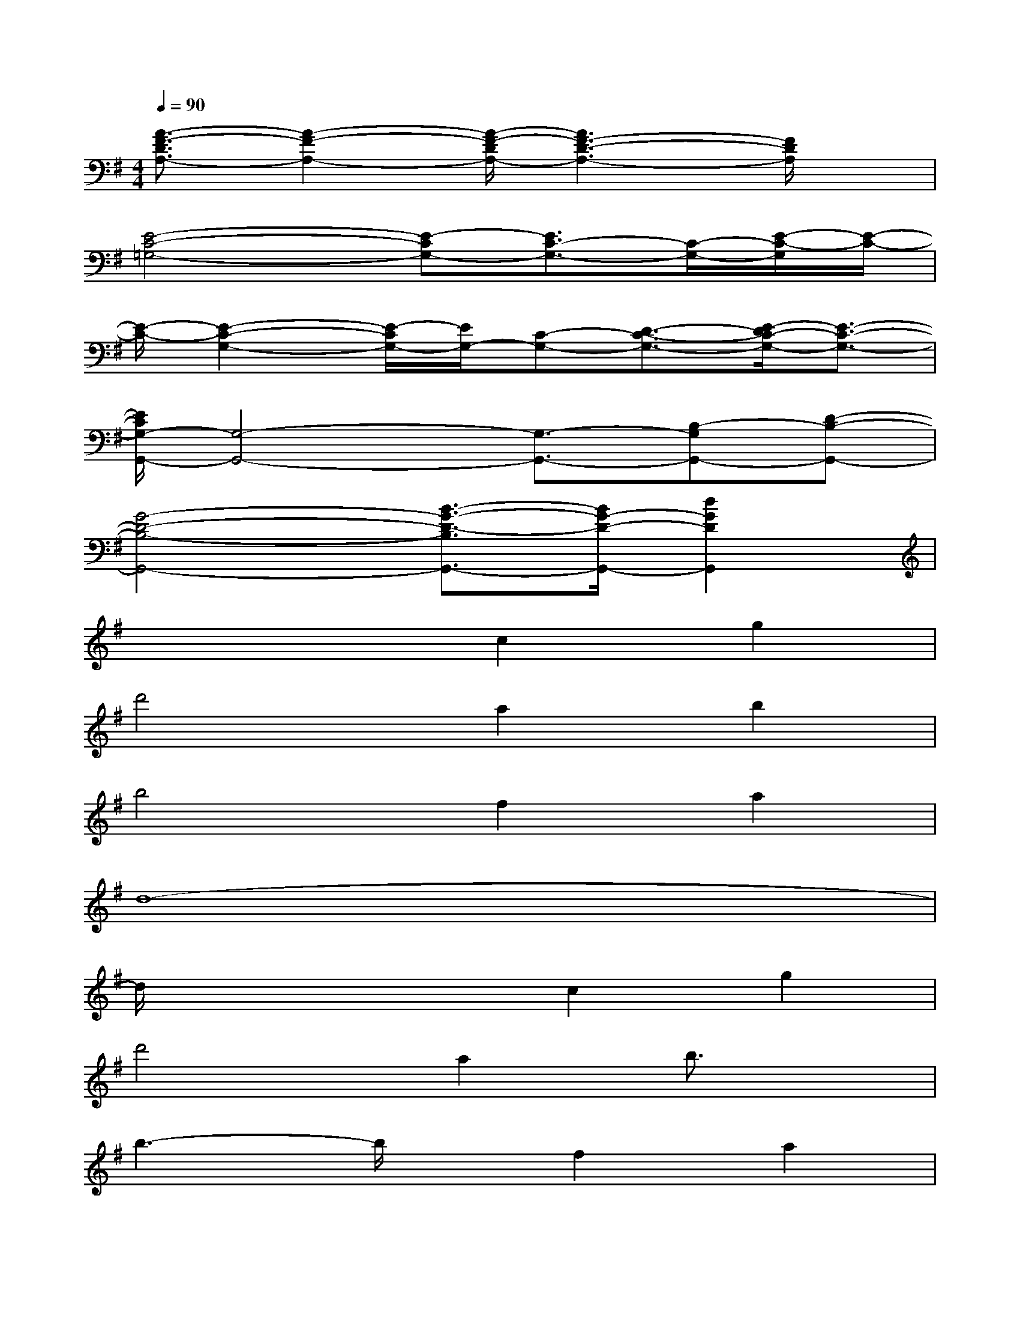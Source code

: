 X:1
T:
M:4/4
L:1/8
Q:1/4=90
K:G%1sharps
V:1
[A3/2-F3/2-D3/2A,3/2-][A2-F2-A,2-][A/2-F/2-D/2A,/2-][A3F3-D3-A,3-][F/2D/2A,/2]x/2|
[E4-C4-=G,4-][E-CG,-][E3/2C3/2-G,3/2-][C/2-G,/2-][E/2-C/2-G,/2][E/2-C/2-]|
[E/2-C/2-][E2-C2-G,2-][E/2-C/2G,/2-][E/2G,/2-][C-G,-][D3/2-C3/2-G,3/2-][E/2-D/2C/2-G,/2-][E3/2-C3/2-G,3/2-]|
[E/2C/2G,/2-G,,/2-][G,4-G,,4-][G,3/2-G,,3/2-][B,-G,G,,-][D-B,-G,,-]|
[G4-D4-B,4-G,,4-][B3/2-G3/2-D3/2-B,3/2G,,3/2-][B/2G/2-D/2-G,,/2-][d2G2D2G,,2]|
x4c2g2|
d'4a2b2|
b4f2a2|
d8-|
d/2x3x/2c2g2|
d'4a2b3/2x/2|
b3-b/2x/2f2a2|
d8-|
d2x2c2g2|
d'4a2b2|
b4f2a2